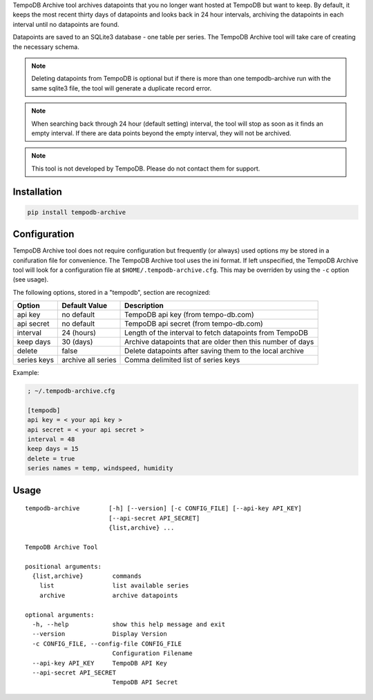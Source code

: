 TempoDB Archive tool archives datapoints that you no longer want hosted
at TempoDB but want to keep. By default, it keeps the most recent
thirty days of datapoints and looks back in 24 hour intervals,
archiving the datapoints in each interval until no datapoints are
found.

Datapoints are saved to an SQLite3 database - one table per series. The
TempoDB Archive tool will take care of creating the necessary schema.

.. note:: Deleting datapoints from TempoDB is optional but if there is
  more than one tempodb-archive run with the same sqlite3 file, the tool
  will generate a duplicate record error.

.. note:: When searching back through 24 hour (default setting)
  interval, the tool will stop as soon as it finds an empty interval.
  If there are data points beyond the empty interval, they will not be
  archived.

.. note:: This tool is not developed by TempoDB. Please do not contact
  them for support.

Installation
-----------------------------------------------------------------------
.. code:: bash

    pip install tempodb-archive


Configuration
-----------------------------------------------------------------------
TempoDB Archive tool does not require configuration but frequently (or
always) used options my be stored in a conifuration file for
convenience. The TempoDB Archive tool uses the ini format. If left
unspecified, the TempoDB Archive tool will look for a configuration
file at ``$HOME/.tempodb-archive.cfg``. This may be overriden by using
the ``-c`` option (see usage).

The following options, stored in a "tempodb", section are recognized:

============ ================== ===========================================================
Option       Default Value      Description
============ ================== ===========================================================
api key      no default         TempoDB api key (from tempo-db.com)
api secret   no default         TempoDB api secret (from tempo-db.com)
interval     24 (hours)         Length of the interval to fetch datapoints from TempoDB
keep days    30 (days)          Archive datapoints that are older then this number of days
delete       false              Delete datapoints after saving them to the local archive
series keys  archive all series Comma delimited list of series keys
============ ================== ===========================================================

Example:

.. code:: ini

    ; ~/.tempodb-archive.cfg

    [tempodb]
    api key = < your api key >
    api secret = < your api secret >
    interval = 48
    keep days = 15
    delete = true
    series names = temp, windspeed, humidity


Usage
-----------------------------------------------------------------------
::

  tempodb-archive        [-h] [--version] [-c CONFIG_FILE] [--api-key API_KEY]
                         [--api-secret API_SECRET]
                         {list,archive} ...

  TempoDB Archive Tool

  positional arguments:
    {list,archive}        commands
      list                list available series
      archive             archive datapoints

  optional arguments:
    -h, --help            show this help message and exit
    --version             Display Version
    -c CONFIG_FILE, --config-file CONFIG_FILE
                          Configuration Filename
    --api-key API_KEY     TempoDB API Key
    --api-secret API_SECRET
                          TempoDB API Secret
